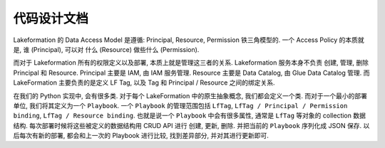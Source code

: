 代码设计文档
==============================================================================
Lakeformation 的 Data Access Model 是遵循: Principal, Resource, Permission 铁三角模型的. 一个 Access Policy 的本质就是, 谁 (Principal), 可以对 什么 (Resource) 做些什么 (Permission).

而对于 Lakeformation 所有的权限定义以及部署, 本质上就是管理这三者的关系. Lakeformation 服务本身不负责 创建, 管理, 删除 Principal 和 Resource. Principal 主要是 IAM, 由 IAM 服务管理. Resource 主要是 Data Catalog, 由 Glue Data Catalog 管理. 而 LakeFormation 主要负责的是定义 LF Tag, 以及 Tag 和 Principal / Resource 之间的绑定关系.

在我们的 Python 实现中, 会有很多类. 对于每个 LakeFormation 中的原生抽象概念, 我们都会定义一个类. 而对于一个最小的部署单位, 我们将其定义为一个 ``Playbook``. 一个 ``Playbook`` 的管理范围包括 ``LfTag``, ``LfTag / Principal / Permission binding``, ``LfTag / Resource binding``. 也就是说一个 ``Playbook`` 中会有很多属性, 通常是 ``LfTag`` 等对象的 collection 数据结构. 每次部署时候将这些被定义的数据结构用 CRUD API 进行 创建, 更新, 删除. 并把当前的 ``Playbook`` 序列化成 JSON 保存. 以后每次有新的部署, 都会和上一次的 Playbook 进行比较, 找到差异部分, 并对其进行更新即可.